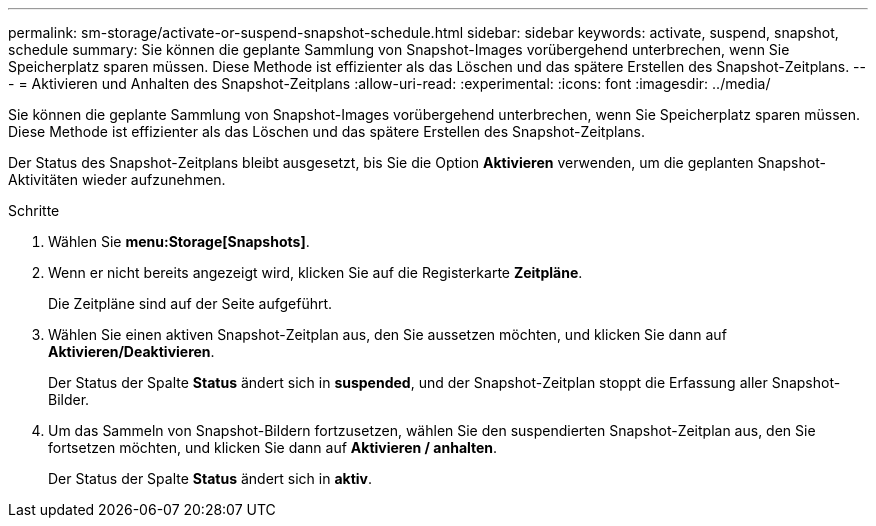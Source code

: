 ---
permalink: sm-storage/activate-or-suspend-snapshot-schedule.html 
sidebar: sidebar 
keywords: activate, suspend, snapshot, schedule 
summary: Sie können die geplante Sammlung von Snapshot-Images vorübergehend unterbrechen, wenn Sie Speicherplatz sparen müssen. Diese Methode ist effizienter als das Löschen und das spätere Erstellen des Snapshot-Zeitplans. 
---
= Aktivieren und Anhalten des Snapshot-Zeitplans
:allow-uri-read: 
:experimental: 
:icons: font
:imagesdir: ../media/


[role="lead"]
Sie können die geplante Sammlung von Snapshot-Images vorübergehend unterbrechen, wenn Sie Speicherplatz sparen müssen. Diese Methode ist effizienter als das Löschen und das spätere Erstellen des Snapshot-Zeitplans.

Der Status des Snapshot-Zeitplans bleibt ausgesetzt, bis Sie die Option *Aktivieren* verwenden, um die geplanten Snapshot-Aktivitäten wieder aufzunehmen.

.Schritte
. Wählen Sie *menu:Storage[Snapshots]*.
. Wenn er nicht bereits angezeigt wird, klicken Sie auf die Registerkarte *Zeitpläne*.
+
Die Zeitpläne sind auf der Seite aufgeführt.

. Wählen Sie einen aktiven Snapshot-Zeitplan aus, den Sie aussetzen möchten, und klicken Sie dann auf *Aktivieren/Deaktivieren*.
+
Der Status der Spalte *Status* ändert sich in *suspended*, und der Snapshot-Zeitplan stoppt die Erfassung aller Snapshot-Bilder.

. Um das Sammeln von Snapshot-Bildern fortzusetzen, wählen Sie den suspendierten Snapshot-Zeitplan aus, den Sie fortsetzen möchten, und klicken Sie dann auf *Aktivieren / anhalten*.
+
Der Status der Spalte *Status* ändert sich in *aktiv*.


